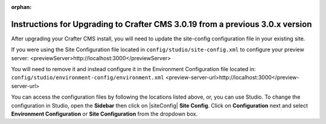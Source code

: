 :orphan:

.. document does not appear in any toctree, this file is referenced
   use :orphan: File-wide metadata option to get rid of WARNING: document isn't included in any toctree for now

.. _upgrade-to-3-0-19:

==============================================================================
Instructions for Upgrading to Crafter CMS 3.0.19 from a previous 3.0.x version
==============================================================================

After upgrading your Crafter CMS install, you will need to update the site-config configuration file in your existing site.

If you were using the Site Configuration file located in ``config/studio/site-config.xml`` to configure your preview server: <previewServer>http://localhost:3000</previewServer>

You will need to remove it and instead configure it in the Environment Configuration file located in: ``config/studio/environment-config/environment.xml`` <preview-server-url>http://localhost:3000</preview-server-url>

You can access the configuration files by following the locations listed above, or, you can use Studio.  To change the configuration in Studio, open the **Sidebar** then click on |siteConfig| **Site Config**.  Click on **Configuration** next and select **Environment Configuration** or **Site Configuration** from the dropdown box.
